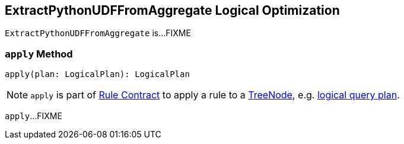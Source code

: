 == [[ExtractPythonUDFFromAggregate]] ExtractPythonUDFFromAggregate Logical Optimization

`ExtractPythonUDFFromAggregate` is...FIXME

=== [[apply]] `apply` Method

[source, scala]
----
apply(plan: LogicalPlan): LogicalPlan
----

NOTE: `apply` is part of link:spark-sql-catalyst-Rule.adoc#apply[Rule Contract] to apply a rule to a link:spark-sql-catalyst-TreeNode.adoc[TreeNode], e.g. link:spark-sql-LogicalPlan.adoc[logical query plan].

`apply`...FIXME
